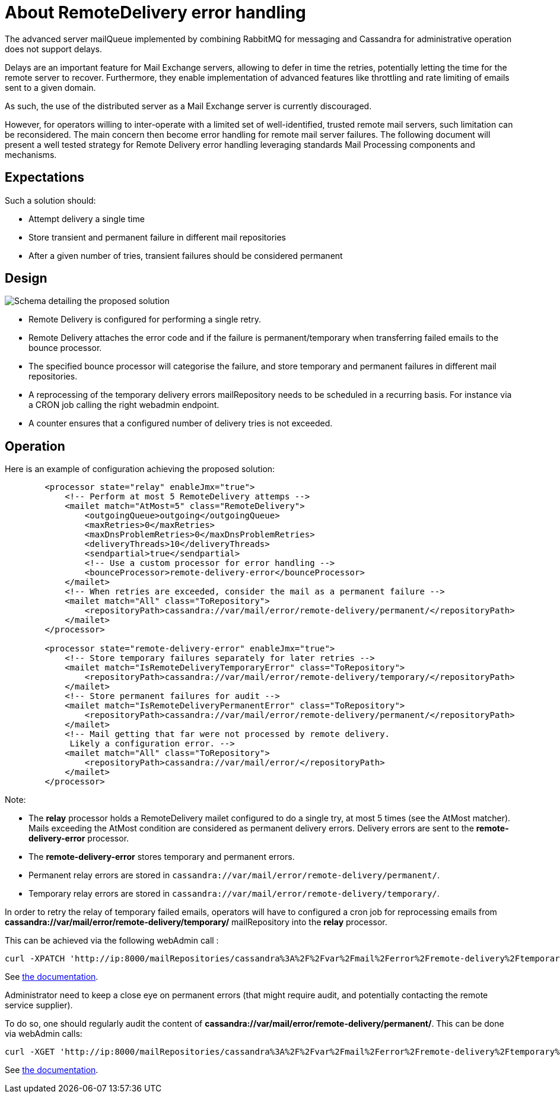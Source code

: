 = About RemoteDelivery error handling

The advanced server mailQueue implemented by combining RabbitMQ for messaging and Cassandra for administrative operation
does not support delays.

Delays are an important feature for Mail Exchange servers, allowing to defer in time the retries, potentially letting the
time for the remote server to recover. Furthermore, they enable implementation of advanced features like throttling and
rate limiting of emails sent to a given domain.

As such, the use of the distributed server as a Mail Exchange server is currently discouraged.

However, for operators willing to inter-operate with a limited set of well-identified, trusted remote mail servers, such
limitation can be reconsidered. The main concern then become error handling for remote mail server failures. The following
document will present a well tested strategy for Remote Delivery error handling leveraging standards Mail Processing components
and mechanisms.

== Expectations

Such a solution should:

- Attempt delivery a single time
- Store transient and permanent failure in different mail repositories
- After a given number of tries, transient failures should be considered permanent

== Design

image::remote-delivery-error-handling.png[Schema detailing the proposed solution]

- Remote Delivery is configured for performing a single retry.
- Remote Delivery attaches the error code and if the failure is permanent/temporary when transferring failed emails to the
bounce processor.
- The specified bounce processor will categorise the failure, and store temporary and permanent failures in different
mail repositories.
- A reprocessing of the temporary delivery errors mailRepository needs to be scheduled in a recurring basis. For
instance via a CRON job calling the right webadmin endpoint.
- A counter ensures that a configured number of delivery tries is not exceeded.

== Operation

Here is an example of configuration achieving the proposed solution:

....
        <processor state="relay" enableJmx="true">
            <!-- Perform at most 5 RemoteDelivery attemps -->
            <mailet match="AtMost=5" class="RemoteDelivery">
                <outgoingQueue>outgoing</outgoingQueue>
                <maxRetries>0</maxRetries>
                <maxDnsProblemRetries>0</maxDnsProblemRetries>
                <deliveryThreads>10</deliveryThreads>
                <sendpartial>true</sendpartial>
                <!-- Use a custom processor for error handling -->
                <bounceProcessor>remote-delivery-error</bounceProcessor>
            </mailet>
            <!-- When retries are exceeded, consider the mail as a permanent failure -->
            <mailet match="All" class="ToRepository">
                <repositoryPath>cassandra://var/mail/error/remote-delivery/permanent/</repositoryPath>
            </mailet>
        </processor>

        <processor state="remote-delivery-error" enableJmx="true">
            <!-- Store temporary failures separately for later retries -->
            <mailet match="IsRemoteDeliveryTemporaryError" class="ToRepository">
                <repositoryPath>cassandra://var/mail/error/remote-delivery/temporary/</repositoryPath>
            </mailet>
            <!-- Store permanent failures for audit -->
            <mailet match="IsRemoteDeliveryPermanentError" class="ToRepository">
                <repositoryPath>cassandra://var/mail/error/remote-delivery/permanent/</repositoryPath>
            </mailet>
            <!-- Mail getting that far were not processed by remote delivery.
             Likely a configuration error. -->
            <mailet match="All" class="ToRepository">
                <repositoryPath>cassandra://var/mail/error/</repositoryPath>
            </mailet>
        </processor>
....

Note:

- The *relay* processor holds a RemoteDelivery mailet configured to do a single try, at most 5 times (see the AtMost matcher).
Mails exceeding the AtMost condition are considered as permanent delivery errors. Delivery errors are sent to the
*remote-delivery-error* processor.
- The *remote-delivery-error* stores temporary and permanent errors.
- Permanent relay errors are stored in `cassandra://var/mail/error/remote-delivery/permanent/`.
- Temporary relay errors are stored in `cassandra://var/mail/error/remote-delivery/temporary/`.

In order to retry the relay of temporary failed emails, operators will have to configured a cron job for reprocessing
emails from *cassandra://var/mail/error/remote-delivery/temporary/* mailRepository into the *relay* processor.

This can be achieved via the following webAdmin call :

....
curl -XPATCH 'http://ip:8000/mailRepositories/cassandra%3A%2F%2Fvar%2Fmail%2Ferror%2Fremote-delivery%2Ftemporary%2F/mails?action=reprocess&processor=relay'
....

See xref:distributed/operate/webadmin.adoc#_reprocessing_mails_from_a_mail_repository[the documentation].

Administrator need to keep a close eye on permanent errors (that might require audit, and potentially contacting the remote
service supplier).

To do so, one should regularly audit the content of *cassandra://var/mail/error/remote-delivery/permanent/*. This can be done
via webAdmin calls:

....
curl -XGET 'http://ip:8000/mailRepositories/cassandra%3A%2F%2Fvar%2Fmail%2Ferror%2Fremote-delivery%2Ftemporary%2F/mails'
....

See xref:distributed/operate/webadmin.adoc#_listing_mails_contained_in_a_mail_repository[the documentation].
